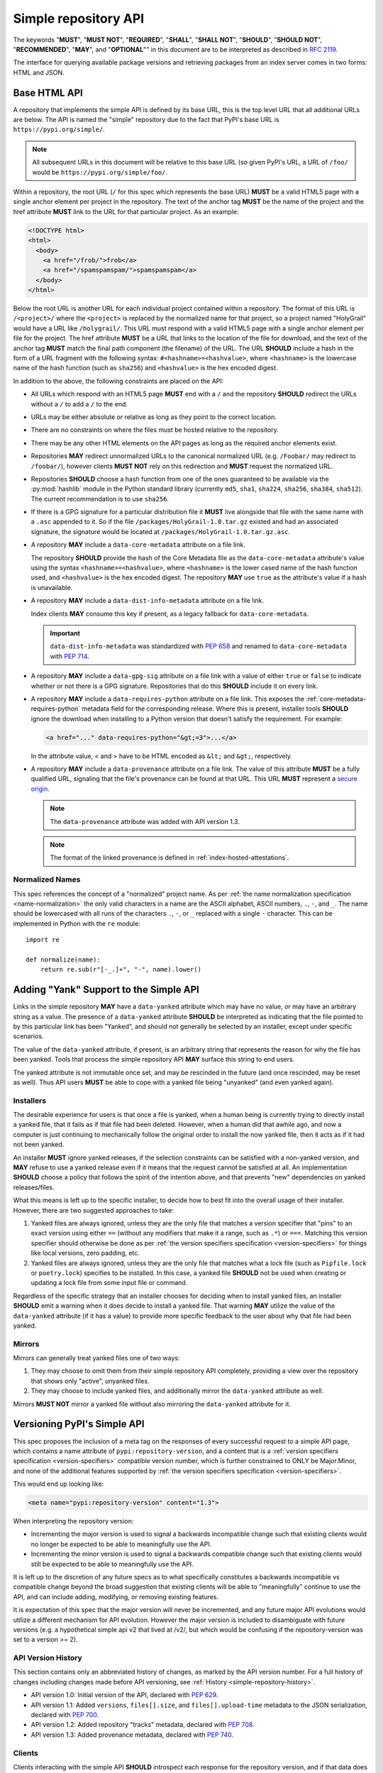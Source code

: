 
.. _simple-repository-api:

=====================
Simple repository API
=====================

The keywords "**MUST**", "**MUST NOT**", "**REQUIRED**", "**SHALL**",
"**SHALL NOT**", "**SHOULD**", "**SHOULD NOT**", "**RECOMMENDED**", "**MAY**",
and "**OPTIONAL**"" in this document are to be interpreted as described in
:rfc:`2119`.

The interface for querying available package versions and
retrieving packages from an index server comes in two forms:
HTML and JSON.

.. _simple-repository-api-base:

Base HTML API
=============

A repository that implements the simple API is defined by its base URL, this is
the top level URL that all additional URLs are below. The API is named the
"simple" repository due to the fact that PyPI's base URL is
``https://pypi.org/simple/``.

.. note:: All subsequent URLs in this document will be relative to this base
          URL (so given PyPI's URL, a URL of ``/foo/`` would be
          ``https://pypi.org/simple/foo/``.


Within a repository, the root URL (``/`` for this spec which represents the base
URL) **MUST** be a valid HTML5 page with a single anchor element per project in
the repository. The text of the anchor tag **MUST** be the name of
the project and the href attribute **MUST** link to the URL for that particular
project. As an example:

.. code-block:: html

   <!DOCTYPE html>
   <html>
     <body>
       <a href="/frob/">frob</a>
       <a href="/spamspamspam/">spamspamspam</a>
     </body>
   </html>

Below the root URL is another URL for each individual project contained within
a repository. The format of this URL is ``/<project>/`` where the ``<project>``
is replaced by the normalized name for that project, so a project named
"HolyGrail" would have a URL like ``/holygrail/``. This URL must respond with
a valid HTML5 page with a single anchor element per file for the project. The
href attribute **MUST** be a URL that links to the location of the file for
download, and the text of the anchor tag **MUST** match the final path
component (the filename) of the URL. The URL **SHOULD** include a hash in the
form of a URL fragment with the following syntax: ``#<hashname>=<hashvalue>``,
where ``<hashname>`` is the lowercase name of the hash function (such as
``sha256``) and ``<hashvalue>`` is the hex encoded digest.

In addition to the above, the following constraints are placed on the API:

* All URLs which respond with an HTML5 page **MUST** end with a ``/`` and the
  repository **SHOULD** redirect the URLs without a ``/`` to add a ``/`` to the
  end.

* URLs may be either absolute or relative as long as they point to the correct
  location.

* There are no constraints on where the files must be hosted relative to the
  repository.

* There may be any other HTML elements on the API pages as long as the required
  anchor elements exist.

* Repositories **MAY** redirect unnormalized URLs to the canonical normalized
  URL (e.g. ``/Foobar/`` may redirect to ``/foobar/``), however clients
  **MUST NOT** rely on this redirection and **MUST** request the normalized
  URL.

* Repositories **SHOULD** choose a hash function from one of the ones
  guaranteed to be available via the :py:mod:`hashlib` module in the Python standard
  library (currently ``md5``, ``sha1``, ``sha224``, ``sha256``, ``sha384``,
  ``sha512``). The current recommendation is to use ``sha256``.

* If there is a GPG signature for a particular distribution file it **MUST**
  live alongside that file with the same name with a ``.asc`` appended to it.
  So if the file ``/packages/HolyGrail-1.0.tar.gz`` existed and had an
  associated signature, the signature would be located at
  ``/packages/HolyGrail-1.0.tar.gz.asc``.

* A repository **MAY** include a ``data-core-metadata`` attribute on a file
  link.

  The repository **SHOULD** provide the hash of the Core Metadata file as the
  ``data-core-metadata`` attribute's value using the syntax
  ``<hashname>=<hashvalue>``, where ``<hashname>`` is the lower cased name of
  the hash function used, and ``<hashvalue>`` is the hex encoded digest. The
  repository **MAY** use ``true`` as the attribute's value if a hash is unavailable.

* A repository **MAY** include a ``data-dist-info-metadata`` attribute on a
  file link.

  Index clients **MAY** consume this key if present, as a legacy fallback
  for ``data-core-metadata``.

  .. important::

    ``data-dist-info-metadata`` was standardized with :pep:`658` and renamed to
    ``data-core-metadata`` with :pep:`714`.

* A repository **MAY** include a ``data-gpg-sig`` attribute on a file link with
  a value of either ``true`` or ``false`` to indicate whether or not there is a
  GPG signature. Repositories that do this **SHOULD** include it on every link.

* A repository **MAY** include a ``data-requires-python`` attribute on a file
  link. This exposes the :ref:`core-metadata-requires-python` metadata field
  for the corresponding release. Where this is present, installer tools
  **SHOULD** ignore the download when installing to a Python version that
  doesn't satisfy the requirement. For example:

  .. code-block:: html

      <a href="..." data-requires-python="&gt;=3">...</a>

  In the attribute value, < and > have to be HTML encoded as ``&lt;`` and
  ``&gt;``, respectively.

* A repository **MAY** include a ``data-provenance`` attribute on a file link.
  The value of this attribute **MUST** be a fully qualified URL, signaling that
  the file's provenance can be found at that URL. This URL **MUST** represent
  a `secure origin <https://www.chromium.org/Home/chromium-security/prefer-secure-origins-for-powerful-new-features/>`_.

  .. note::

    The ``data-provenance`` attribute was added with API version 1.3.

  .. note::

    The format of the linked provenance is defined in :ref:`index-hosted-attestations`.

Normalized Names
----------------

This spec references the concept of a "normalized" project name. As per
:ref:`the name normalization specification <name-normalization>`
the only valid characters in a name are the ASCII alphabet, ASCII numbers,
``.``, ``-``, and ``_``. The name should be lowercased with all runs of the
characters ``.``, ``-``, or ``_`` replaced with a single ``-`` character. This
can be implemented in Python with the ``re`` module::

   import re

   def normalize(name):
       return re.sub(r"[-_.]+", "-", name).lower()

.. _simple-repository-api-yank:

Adding "Yank" Support to the Simple API
=======================================

Links in the simple repository **MAY** have a ``data-yanked`` attribute
which may have no value, or may have an arbitrary string as a value. The
presence of a ``data-yanked`` attribute **SHOULD** be interpreted as
indicating that the file pointed to by this particular link has been
"Yanked", and should not generally be selected by an installer, except
under specific scenarios.

The value of the ``data-yanked`` attribute, if present, is an arbitrary
string that represents the reason for why the file has been yanked. Tools
that process the simple repository API **MAY** surface this string to
end users.

The yanked attribute is not immutable once set, and may be rescinded in
the future (and once rescinded, may be reset as well). Thus API users
**MUST** be able to cope with a yanked file being "unyanked" (and even
yanked again).


Installers
----------

The desirable experience for users is that once a file is yanked, when
a human being is currently trying to directly install a yanked file, that
it fails as if that file had been deleted. However, when a human did that
awhile ago, and now a computer is just continuing to mechanically follow
the original order to install the now yanked file, then it acts as if it
had not been yanked.

An installer **MUST** ignore yanked releases, if the selection constraints
can be satisfied with a non-yanked version, and **MAY** refuse to use a
yanked release even if it means that the request cannot be satisfied at all.
An implementation **SHOULD** choose a policy that follows the spirit of the
intention above, and that prevents "new" dependencies on yanked
releases/files.

What this means is left up to the specific installer, to decide how to best
fit into the overall usage of their installer. However, there are two
suggested approaches to take:

1. Yanked files are always ignored, unless they are the only file that
   matches a version specifier that "pins" to an exact version using
   either ``==`` (without any modifiers that make it a range, such as
   ``.*``) or ``===``. Matching this version specifier should otherwise
   be done as per :ref:`the version specifiers specification
   <version-specifiers>` for things like local versions, zero padding,
   etc.
2. Yanked files are always ignored, unless they are the only file that
   matches what a lock file (such as ``Pipfile.lock`` or ``poetry.lock``)
   specifies to be installed. In this case, a yanked file **SHOULD** not
   be used when creating or updating a lock file from some input file or
   command.

Regardless of the specific strategy that an installer chooses for deciding
when to install yanked files, an installer **SHOULD** emit a warning when
it does decide to install a yanked file. That warning **MAY** utilize the
value of the ``data-yanked`` attribute (if it has a value) to provide more
specific feedback to the user about why that file had been yanked.


Mirrors
-------

Mirrors can generally treat yanked files one of two ways:

1. They may choose to omit them from their simple repository API completely,
   providing a view over the repository that shows only "active", unyanked
   files.
2. They may choose to include yanked files, and additionally mirror the
   ``data-yanked`` attribute as well.

Mirrors **MUST NOT** mirror a yanked file without also mirroring the
``data-yanked`` attribute for it.

.. _simple-repository-api-versioning:

Versioning PyPI's Simple API
============================

This spec proposes the inclusion of a meta tag on the responses of every
successful request to a simple API page, which contains a name attribute
of ``pypi:repository-version``, and a content that is a :ref:`version specifiers
specification <version-specifiers>` compatible
version number, which is further constrained to ONLY be Major.Minor, and
none of the additional features supported by :ref:`the version specifiers
specification <version-specifiers>`.

This would end up looking like:

.. code-block:: html

  <meta name="pypi:repository-version" content="1.3">

When interpreting the repository version:

* Incrementing the major version is used to signal a backwards
  incompatible change such that existing clients would no longer be
  expected to be able to meaningfully use the API.
* Incrementing the minor version is used to signal a backwards
  compatible change such that existing clients would still be
  expected to be able to meaningfully use the API.

It is left up to the discretion of any future specs as to what
specifically constitutes a backwards incompatible vs compatible change
beyond the broad suggestion that existing clients will be able to
"meaningfully" continue to use the API, and can include adding,
modifying, or removing existing features.

It is expectation of this spec that the major version will never be
incremented, and any future major API evolutions would utilize a
different mechanism for API evolution. However the major version
is included to disambiguate with future versions (e.g. a hypothetical
simple api v2 that lived at /v2/, but which would be confusing if the
repository-version was set to a version >= 2).

API Version History
-------------------

This section contains only an abbreviated history of changes,
as marked by the API version number. For a full history of changes including
changes made before API versioning, see :ref:`History <simple-repository-history>`.

- API version 1.0: Initial version of the API, declared with :pep:`629`.
- API version 1.1: Added ``versions``, ``files[].size``, and ``files[].upload-time`` metadata
  to the JSON serialization, declared with :pep:`700`.
- API version 1.2: Added repository "tracks" metadata, declared with :pep:`708`.
- API version 1.3: Added provenance metadata, declared with :pep:`740`.

Clients
-------

Clients interacting with the simple API **SHOULD** introspect each
response for the repository version, and if that data does not exist
**MUST** assume that it is version 1.0.

When encountering a major version greater than expected, clients
**MUST** hard fail with an appropriate error message for the user.

When encountering a minor version greater than expected, clients
**SHOULD** warn users with an appropriate message.

Clients **MAY** still continue to use feature detection in order to
determine what features a repository uses.

.. _simple-repository-api-metadata-file:

Serve Distribution Metadata in the Simple Repository API
========================================================

In a simple repository's project page, each anchor tag pointing to a
distribution **MAY** have a ``data-dist-info-metadata`` attribute. The
presence of the attribute indicates the distribution represented by
the anchor tag **MUST** contain a Core Metadata file that will not be
modified when the distribution is processed and/or installed.

If a ``data-dist-info-metadata`` attribute is present, the repository
**MUST** serve the distribution's Core Metadata file alongside the
distribution with a ``.metadata`` appended to the distribution's file
name. For example, the Core Metadata of a distribution served at
``/files/distribution-1.0-py3.none.any.whl`` would be located at
``/files/distribution-1.0-py3.none.any.whl.metadata``. This is similar
to how :ref:`the base HTML API specification <simple-repository-api-base>`
specifies the GPG signature file's location.

The repository **SHOULD** provide the hash of the Core Metadata file
as the ``data-dist-info-metadata`` attribute's value using the syntax
``<hashname>=<hashvalue>``, where ``<hashname>`` is the lower cased
name of the hash function used, and ``<hashvalue>`` is the hex encoded
digest. The repository **MAY** use ``true`` as the attribute's value
if a hash is unavailable.

Backwards Compatibility
-----------------------

If an anchor tag lacks the ``data-dist-info-metadata`` attribute,
tools are expected to revert to their current behaviour of downloading
the distribution to inspect the metadata.

Older tools not supporting the new ``data-dist-info-metadata``
attribute are expected to ignore the attribute and maintain their
current behaviour of downloading the distribution to inspect the
metadata. This is similar to how prior ``data-`` attribute additions
expect existing tools to operate.

.. _simple-repository-api-json:

JSON-based Simple API for Python Package Indexes
================================================

To enable response parsing with only the standard library, this spec specifies that
all responses (besides the files themselves, and the HTML responses from
:ref:`the base HTML API specification <simple-repository-api-base>`) should be
serialized using `JSON <https://www.json.org/>`_.

To enable zero configuration discovery and to minimize the amount of additional HTTP
requests, this spec extends :ref:`the base HTML API specification
<simple-repository-api-base>` such that all of the API endpoints (other than the
files themselves) will utilize HTTP content negotiation to allow client and server to
select the correct serialization format to serve, i.e. either HTML or JSON.


Versioning
----------

Versioning will adhere to :ref:`the API versioning specification
<simple-repository-api-versioning>` format (``Major.Minor``), which has defined the
existing HTML responses to be ``1.0``. Since this spec does not introduce new features
into the API, rather it describes a different serialization format for the existing
features, this spec does not change the existing ``1.0`` version, and instead just
describes how to serialize that into JSON.

Similar to :ref:`the API versioning specification
<simple-repository-api-versioning>`, the major version number **MUST** be
incremented if any
changes to the new format would result in no longer being able to expect existing
clients to meaningfully understand the format.

Likewise, the minor version **MUST** be incremented if features are
added or removed from the format, but existing clients would be expected to continue
to meaningfully understand the format.

Changes that would not result in existing clients being unable to meaningfully
understand the format and which do not represent features being added or removed
may occur without changing the version number.

This is intentionally vague, as this spec believes it is best left up to future specs
that make any changes to the API to investigate and decide whether or not that
change should increment the major or minor version.

Future versions of the API may add things that can only be represented in a subset
of the available serializations of that version. All serializations version numbers,
within a major version, **SHOULD** be kept in sync, but the specifics of how a
feature serializes into each format may differ, including whether or not that feature
is present at all.

It is the intent of this spec that the API should be thought of as URL endpoints that
return data, whose interpretation is defined by the version of that data, and then
serialized into the target serialization format.


.. _json-serialization:

JSON Serialization
------------------

The URL structure from :ref:`the base HTML API specification
<simple-repository-api-base>` still applies, as this spec only adds an additional
serialization format for the already existing API.

The following constraints apply to all JSON serialized responses described in this
spec:

* All JSON responses will *always* be a JSON object rather than an array or other
  type.

* While JSON doesn't natively support a URL type, any value that represents an
  URL in this API may be either absolute or relative as long as they point to
  the correct location. If relative, they are relative to the current URL as if
  it were HTML.

* Additional keys may be added to any dictionary objects in the API responses
  and clients **MUST** ignore keys that they don't understand.

* All JSON responses will have a ``meta`` key, which contains information related to
  the response itself, rather than the content of the response.

* All JSON responses will have a ``meta.api-version`` key, which will be a string that
  contains the :ref:`API versioning specification
  <simple-repository-api-versioning>` ``Major.Minor`` version number, with the
  same fail/warn semantics as defined in :ref:`the API versioning specification
  <simple-repository-api-versioning>`.

* All requirements of :ref:`the base HTML API specification
  <simple-repository-api-base>` that are not HTML specific still apply.

* Keys (at any level) with a leading underscore are reserved as private for
  index server use. No future standard will assign a meaning to any such key.

Project List
~~~~~~~~~~~~

The root URL ``/`` for this spec (which represents the base URL) will be a JSON encoded
dictionary which has a two keys:

- ``projects``: An array where each entry is a dictionary with a single key, ``name``, which represents string of the project name.
- ``meta``: The general response metadata as `described earlier <json-serialization_>`__.

As an example:

.. code-block:: json

    {
      "meta": {
        "api-version": "1.3"
      },
      "projects": [
        {"name": "Frob"},
        {"name": "spamspamspam"}
      ]
    }


.. note::

  The ``name`` field is the same as the one from :ref:`the base HTML API
  specification <simple-repository-api-base>`, which does not specify
  whether it is the non-normalized display name or the normalized name. In practice
  different implementations of these specs are choosing differently here, so relying
  on it being either non-normalized or normalized is relying on an implementation
  detail of the repository in question.


.. note::

  While the ``projects`` key is an array, and thus is required to be in some kind
  of an order, neither :ref:`the base HTML API specification
  <simple-repository-api-base>` nor this spec requires any specific ordering nor
  that the ordering is consistent from one request to the next. Mentally this is
  best thought of as a set, but both JSON and HTML lack the functionality to have
  sets.


Project Detail
~~~~~~~~~~~~~~

The format of this URL is ``/<project>/`` where the ``<project>`` is replaced by the
:ref:`the base HTML API specification <simple-repository-api-base>` normalized
name for that project, so a project named "Silly_Walk" would
have a URL like ``/silly-walk/``.

This URL must respond with a JSON encoded dictionary that has four keys:

- ``name``: The normalized name of the project.
- ``files``: A list of dictionaries, each one representing an individual file.
- ``meta``: The general response metadata as `described earlier <json-serialization_>`__.
- ``versions``: A list of version strings specifying all of the project versions
  uploaded for this project. The value of ``versions`` is logically a set,
  and as such may not contain duplicates, and the order of the versions is
  not significant.

  .. note::

    All of the files listed in the ``files`` key MUST be associated with one of the
    versions in the ``versions`` key. The ``versions`` key MAY contain versions with
    no associated files (to represent versions with no files uploaded, if the server
    has such a concept).

  .. note::

    Because servers may hold "legacy" data from before the adoption of
    :ref:`the version specifiers specification (VSS) <version-specifiers>`, version
    strings currently cannot be required to be valid VSS versions, and therefore
    cannot be assumed to be orderable using the VSS rules. However, servers **SHOULD**
    use normalized VSS versions where possible.

  .. note::

    The ``versions`` key was added with API version 1.1.

Each individual file dictionary has the following keys:

- ``filename``: The filename that is being represented.
- ``url``: The URL that the file can be fetched from.
- ``hashes``: A dictionary mapping a hash name to a hex encoded digest of the file.
  Multiple hashes can be included, and it is up to the client to decide what to do
  with multiple hashes (it may validate all of them or a subset of them, or nothing
  at all). These hash names **SHOULD** always be normalized to be lowercase.

  The ``hashes`` dictionary **MUST** be present, even if no hashes are available
  for the file, however it is **HIGHLY** recommended that at least one secure,
  guaranteed-to-be-available hash is always included.

  By default, any hash algorithm available via :py:mod:`hashlib` (specifically any that can
  be passed to :py:func:`hashlib.new()` and do not require additional parameters) can
  be used as a key for the hashes dictionary. At least one secure algorithm from
  :py:data:`hashlib.algorithms_guaranteed` **SHOULD** always be included. At the time
  of this spec, ``sha256`` specifically is recommended.
- ``requires-python``: An **optional** key that exposes the
  :ref:`core-metadata-requires-python`
  metadata field. Where this is present, installer tools
  **SHOULD** ignore the download when installing to a Python version that
  doesn't satisfy the requirement.

  Unlike ``data-requires-python`` in :ref:`the base HTML API specification
  <simple-repository-api-base>`, the ``requires-python`` key does not
  require any special escaping other than anything JSON does naturally.
- ``core-metadata``: An **optional** key that indicates
  that metadata for this file is available, via the same location as specified in
  :ref:`the API metadata file specification
  <simple-repository-api-metadata-file>` (``{file_url}.metadata``). Where this
  is present, it **MUST** be
  either a boolean to indicate if the file has an associated metadata file, or a
  dictionary mapping hash names to a hex encoded digest of the metadata's hash.

  When this is a dictionary of hashes instead of a boolean, then all the same
  requirements and recommendations as the ``hashes`` key hold true for this key as
  well.

  If this key is missing then the metadata file may or may not exist. If the key
  value is truthy, then the metadata file is present, and if it is falsey then it
  is not.

  It is recommended that servers make the hashes of the metadata file available if
  possible.

- ``dist-info-metadata``: An **optional**, deprecated alias for ``core-metadata``.

  Index clients **MAY** consume this key if present, as a legacy fallback
  for ``core-metadata``.

  .. important::

    ``dist-info-metadata`` was standardized with :pep:`658` and renamed to
    ``core-metadata`` with :pep:`714`.

- ``gpg-sig``: An **optional** key that acts a boolean to indicate if the file has
  an associated GPG signature or not. The URL for the signature file follows what
  is specified in :ref:`the base HTML API specification
  <simple-repository-api-base>` (``{file_url}.asc``). If this key does not exist, then
  the signature may or may not exist.

- ``yanked``: An **optional** key which may be either a boolean to indicate if the
  file has been yanked, or a non empty, but otherwise arbitrary, string to indicate
  that a file has been yanked with a specific reason. If the ``yanked`` key is present
  and is a truthy value, then it **SHOULD** be interpreted as indicating that the
  file pointed to by the ``url`` field has been "Yanked" as per :ref:`the API
  yank specification <simple-repository-api-yank>`.
- ``size``: A **mandatory** key. It **MUST** contain an integer which is the file size in bytes.

  .. note::

    The ``size`` key was added with API version 1.1.

- ``upload-time``: An **optional** key that, if present, **MUST** contain a valid
  ISO 8601 date/time string in the format ``yyyy-mm-ddThh:mm:ss.ffffffZ``
  which represents the time the file was uploaded to the index.

  As indicated by the ``Z`` suffix, the upload time **MUST** use the UTC timezone.
  The fractional seconds part of the timestamp (the ``.ffffff`` part) is optional,
  and if present may contain up to 6 digits of precision. If a server does not record
  upload time information for a file, it **MAY** omit the ``upload-time`` key.

  .. note::

    The ``upload-time`` key was added with API version 1.1.

- ``provenance``: An **optional** key which, if present **MUST** be either a JSON
  string or ``null``. If not ``null``, it **MUST** be a URL to the file's
  associated provenance, with the same rules as ``data-provenance`` in the
  :ref:`base HTML API specification <simple-repository-api-base>`.

  .. note::

    The ``provenance`` field was added with API version 1.3.

As an example:

.. code-block:: json

    {
      "meta": {
        "api-version": "1.3"
      },
      "name": "holygrail",
      "files": [
        {
          "filename": "holygrail-1.0.tar.gz",
          "url": "https://example.com/files/holygrail-1.0.tar.gz",
          "hashes": {"sha256": "...", "blake2b": "..."},
          "requires-python": ">=3.7",
          "yanked": "Had a vulnerability",
          "size": 123456
        },
        {
          "filename": "holygrail-1.0-py3-none-any.whl",
          "url": "https://example.com/files/holygrail-1.0-py3-none-any.whl",
          "hashes": {"sha256": "...", "blake2b": "..."},
          "requires-python": ">=3.7",
          "dist-info-metadata": true,
          "provenance": "https://example.com/files/holygrail-1.0-py3-none-any.whl.provenance",
          "size": 1337
        }
      ],
      "versions": ["1.0"]
    }


.. note::

  While the ``files`` key is an array, and thus is required to be in some kind
  of an order, neither :ref:`the base HTML API specification
  <simple-repository-api-base>` nor this spec requires any specific ordering nor
  that the ordering is consistent from one request to the next. Mentally this is
  best thought of as a set, but both JSON and HTML lack the functionality to have
  sets.


Content-Types
-------------

This spec proposes that all responses from the Simple API will have a standard
content type that describes what the response is (a Simple API response), what
version of the API it represents, and what serialization format has been used.

The structure of this content type will be:

.. code-block:: text

    application/vnd.pypi.simple.$version+format

Since only major versions should be disruptive to clients attempting to
understand one of these API responses, only the major version will be included
in the content type, and will be prefixed with a ``v`` to clarify that it is a
version number.

Which means that for the existing 1.0 API, the content types would be:

- **JSON:** ``application/vnd.pypi.simple.v1+json``
- **HTML:** ``application/vnd.pypi.simple.v1+html``

In addition to the above, a special "meta" version is supported named ``latest``,
whose purpose is to allow clients to request the absolute latest version, without
having to know ahead of time what that version is. It is recommended however,
that clients be explicit about what versions they support.

To support existing clients which expect the existing :ref:`the base HTML API
specification <simple-repository-api-base>` API responses to
use the ``text/html`` content type, this spec further defines ``text/html`` as an alias
for the ``application/vnd.pypi.simple.v1+html`` content type.


Version + Format Selection
--------------------------

Now that there is multiple possible serializations, we need a mechanism to allow
clients to indicate what serialization formats they're able to understand. In
addition, it would be beneficial if any possible new major version to the API can
be added without disrupting existing clients expecting the previous API version.

To enable this, this spec standardizes on the use of HTTP's
`Server-Driven Content Negotiation <https://developer.mozilla.org/en-US/docs/Web/HTTP/Content_negotiation>`_.

While this spec won't fully describe the entirety of server-driven content
negotiation, the flow is roughly:

1. The client makes an HTTP request containing an ``Accept`` header listing all
   of the version+format content types that they are able to understand.
2. The server inspects that header, selects one of the listed content types,
   then returns a response using that content type (treating the absence of
   an ``Accept`` header as ``Accept: */*``).
3. If the server does not support any of the content types in the ``Accept``
   header then they are able to choose between 3 different options for how to
   respond:

   a. Select a default content type other than what the client has requested
      and return a response with that.
   b. Return a HTTP ``406 Not Acceptable`` response to indicate that none of
      the requested content types were available, and the server was unable
      or unwilling to select a default content type to respond with.
   c. Return a HTTP ``300 Multiple Choices`` response that contains a list of
      all of the possible responses that could have been chosen.
4. The client interprets the response, handling the different types of responses
   that the server may have responded with.

This spec does not specify which choices the server makes in regards to handling
a content type that it isn't able to return, and clients **SHOULD** be prepared
to handle all of the possible responses in whatever way makes the most sense for
that client.

However, as there is no standard format for how a ``300 Multiple Choices``
response can be interpreted, this spec highly discourages servers from utilizing
that option, as clients will have no way to understand and select a different
content-type to request. In addition, it's unlikely that the client *could*
understand a different content type anyways, so at best this response would
likely just be treated the same as a ``406 Not Acceptable`` error.

This spec **does** require that if the meta version ``latest`` is being used, the
server **MUST** respond with the content type for the actual version that is
contained in the response
(i.e. an ``Accept: application/vnd.pypi.simple.latest+json`` request that returns
a ``v1.x`` response should have a ``Content-Type`` of
``application/vnd.pypi.simple.v1+json``).

The ``Accept`` header is a comma separated list of content types that the client
understands and is able to process. It supports three different formats for each
content type that is being requested:

- ``$type/$subtype``
- ``$type/*``
- ``*/*``

For the use of selecting a version+format, the most useful of these is
``$type/$subtype``, as that is the only way to actually specify the version
and format you want.

The order of the content types listed in the ``Accept`` header does not have any
specific meaning, and the server **SHOULD** consider all of them to be equally
valid to respond with. If a client wishes to specify that they prefer a specific
content type over another, they may use the ``Accept`` header's
`quality value <https://developer.mozilla.org/en-US/docs/Glossary/Quality_values>`_
syntax.

This allows a client to specify a priority for a specific entry in their
``Accept`` header, by appending a ``;q=`` followed by a value between ``0`` and
``1`` inclusive, with up to 3 decimal digits. When interpreting this value,
an entry with a higher quality has priority over an entry with a lower quality,
and any entry without a quality present will default to a quality of ``1``.

However, clients should keep in mind that a server is free to select **any** of
the content types they've asked for, regardless of their requested priority, and
it may even return a content type that they did **not** ask for.

To aid clients in determining the content type of the response that they have
received from an API request, this spec requires that servers always include a
``Content-Type`` header indicating the content type of the response. This is
technically a backwards incompatible change, however in practice
`pip has been enforcing this requirement <https://github.com/pypa/pip/blob/cf3696a81b341925f82f20cb527e656176987565/src/pip/_internal/index/collector.py#L123-L150>`_
so the risks for actual breakages is low.

An example of how a client can operate would look like:

.. code-block:: python

    import email.message
    import requests

    def parse_content_type(header: str) -> str:
        m = email.message.Message()
        m["content-type"] = header
        return m.get_content_type()

    # Construct our list of acceptable content types, we want to prefer
    # that we get a v1 response serialized using JSON, however we also
    # can support a v1 response serialized using HTML. For compatibility
    # we also request text/html, but we prefer it least of all since we
    # don't know if it's actually a Simple API response, or just some
    # random HTML page that we've gotten due to a misconfiguration.
    CONTENT_TYPES = [
        "application/vnd.pypi.simple.v1+json",
        "application/vnd.pypi.simple.v1+html;q=0.2",
        "text/html;q=0.01",  # For legacy compatibility
    ]
    ACCEPT = ", ".join(CONTENT_TYPES)


    # Actually make our request to the API, requesting all of the content
    # types that we find acceptable, and letting the server select one of
    # them out of the list.
    resp = requests.get("https://pypi.org/simple/", headers={"Accept": ACCEPT})

    # If the server does not support any of the content types you requested,
    # AND it has chosen to return a HTTP 406 error instead of a default
    # response then this will raise an exception for the 406 error.
    resp.raise_for_status()


    # Determine what kind of response we've gotten to ensure that it is one
    # that we can support, and if it is, dispatch to a function that will
    # understand how to interpret that particular version+serialization. If
    # we don't understand the content type we've gotten, then we'll raise
    # an exception.
    content_type = parse_content_type(resp.headers.get("content-type", ""))
    match content_type:
        case "application/vnd.pypi.simple.v1+json":
            handle_v1_json(resp)
        case "application/vnd.pypi.simple.v1+html" | "text/html":
            handle_v1_html(resp)
        case _:
            raise Exception(f"Unknown content type: {content_type}")

If a client wishes to only support HTML or only support JSON, then they would
just remove the content types that they do not want from the ``Accept`` header,
and turn receiving them into an error.


Alternative Negotiation Mechanisms
~~~~~~~~~~~~~~~~~~~~~~~~~~~~~~~~~~

While using HTTP's Content negotiation is considered the standard way for a client
and server to coordinate to ensure that the client is getting an HTTP response that
it is able to understand, there are situations where that mechanism may not be
sufficient. For those cases this spec has alternative negotiation mechanisms that
may *optionally* be used instead.


URL Parameter
^^^^^^^^^^^^^

Servers that implement the Simple API may choose to support a URL parameter named
``format`` to allow the clients to request a specific version of the URL.

The value of the ``format`` parameter should be **one** of the valid content types.
Passing multiple content types, wild cards, quality values, etc... is **not**
supported.

Supporting this parameter is optional, and clients **SHOULD NOT** rely on it for
interacting with the API. This negotiation mechanism is intended to allow for easier
human based exploration of the API within a browser, or to allow documentation or
notes to link to a specific version+format.

Servers that do not support this parameter may choose to return an error when it is
present, or they may simple ignore its presence.

When a server does implement this parameter, it **SHOULD** take precedence over any
values in the client's ``Accept`` header, and if the server does not support the
requested format, it may choose to fall back to the ``Accept`` header, or choose any
of the error conditions that standard server-driven content negotiation typically
has (e.g. ``406 Not Available``, ``303 Multiple Choices``, or selecting a default
type to return).


Endpoint Configuration
^^^^^^^^^^^^^^^^^^^^^^

This option technically is not a special option at all, it is just a natural
consequence of using content negotiation and allowing servers to select which of the
available content types is their default.

If a server is unwilling or unable to implement the server-driven content negotiation,
and would instead rather require users to explicitly configure their client to select
the version they want, then that is a supported configuration.

To enable this, a server should make multiple endpoints (for instance,
``/simple/v1+html/`` and/or ``/simple/v1+json/``) for each version+format that they
wish to support. Under that endpoint, they can host a copy of their repository that
only supports one (or a subset) of the content-types. When a client makes a request
using the ``Accept`` header, the server can ignore it and return the content type
that corresponds to that endpoint.

For clients that wish to require specific configuration, they can keep track of
which version+format a specific repository URL was configured for, and when making
a request to that server, emit an ``Accept`` header that *only* includes the correct
content type.


TUF Support - PEP 458
---------------------

:pep:`458` requires that all API responses are hashable and that they can be uniquely
identified by a path relative to the repository root. For a Simple API repository, the
target path is the Root of our API (e.g. ``/simple/`` on PyPI). This creates
challenges when accessing the API using a TUF client instead of directly using a
standard HTTP client, as the TUF client cannot handle the fact that a target could
have multiple different representations that all hash differently.

:pep:`458` does not specify what the target path should be for the Simple API, but
TUF requires that the target paths be "file-like", in other words, a path like
``simple/PROJECT/`` is not acceptable, because it technically points to a
directory.

The saving grace is that the target path does not *have* to actually match the URL
being fetched from the Simple API, and it can just be a sigil that the fetching code
knows how to transform into the actual URL that needs to be fetched. This same thing
can hold true for other aspects of the actual HTTP request, such as the ``Accept``
header.

Ultimately figuring out how to map a directory to a filename is out of scope for this
spec (but it would be in scope for :pep:`458`), and this spec defers making a decision
about how exactly to represent this inside of :pep:`458` metadata.

However, it appears that the current WIP branch against pip that attempts to implement
:pep:`458` is using a target path like ``simple/PROJECT/index.html``. This could be
modified to include the API version and serialization format using something like
``simple/PROJECT/vnd.pypi.simple.vN.FORMAT``. So the v1 HTML format would be
``simple/PROJECT/vnd.pypi.simple.v1.html`` and the v1 JSON format would be
``simple/PROJECT/vnd.pypi.simple.v1.json``.

In this case, since ``text/html`` is an alias to ``application/vnd.pypi.simple.v1+html``
when interacting through TUF, it likely will make the most sense to normalize to the
more explicit name.

Likewise the ``latest`` metaversion should not be included in the targets, only
explicitly declared versions should be supported.

Recommendations
---------------

This section is non-normative, and represents what the spec authors believe to be
the best default implementation decisions for something implementing this spec, but
it does **not** represent any sort of requirement to match these decisions.

These decisions have been chosen to maximize the number of requests that can be
moved onto the newest version of an API, while maintaining the greatest amount
of compatibility. In addition, they've also tried to make using the API provide
guardrails that attempt to push clients into making the best choices it can.

It is recommended that servers:

- Support all 3 content types described in this spec, using server-driven
  content negotiation, for as long as they reasonably can, or at least as
  long as they're receiving non trivial traffic that uses the HTML responses.

- When encountering an ``Accept`` header that does not contain any content types
  that it knows how to work with, the server should not ever return a
  ``300 Multiple Choice`` response, and instead return a ``406 Not Acceptable``
  response.

  - However, if choosing to use the endpoint configuration, you should prefer to
    return a ``200 OK`` response in the expected content type for that endpoint.

- When selecting an acceptable version, the server should choose the highest version
  that the client supports, with the most expressive/featureful serialization format,
  taking into account the specificity of the client requests as well as any
  quality priority values they have expressed, and it should only use the
  ``text/html`` content type as a last resort.

It is recommended that clients:

- Support all 3 content types described in this spec, using server-driven
  content negotiation, for as long as they reasonably can.

- When constructing an ``Accept`` header, include all of the content types
  that you support.

  You should generally *not* include a quality priority value for your content
  types, unless you have implementation specific reasons that you want the
  server to take into account (for example, if you're using the standard library
  HTML parser and you're worried that there may be some kinds of HTML responses
  that you're unable to parse in some edge cases).

  The one exception to this recommendation is that it is recommended that you
  *should* include a ``;q=0.01`` value on the legacy ``text/html`` content type,
  unless it is the only content type that you are requesting.

- Explicitly select what versions they are looking for, rather than using the
  ``latest`` meta version during normal operation.

- Check the ``Content-Type`` of the response and ensure it matches something
  that you were expecting.

.. _simple-repository-history:

History
=======

* September 2015: initial form of the HTML format, in :pep:`503`
* July 2016: Requires-Python metadata, in an update to :pep:`503`
* May 2019: "yank" support, in :pep:`592`
* July 2020: API versioning convention and metadata, and declaring the HTML
  format as API v1, in :pep:`629`
* May 2021: providing package metadata independently from a package, in
  :pep:`658`
* May 2022: initial form of the JSON format, with a mechanism for clients to
  choose between them, and declaring both formats as API v1, in :pep:`691`
* October 2022: project versions and file size and upload-time in the JSON
  format, in :pep:`700`
* June 2023: renaming the field which provides package metadata independently
  from a package, in :pep:`714`
* November 2024: provenance metadata in the HTML and JSON formats, in :pep:`740`
